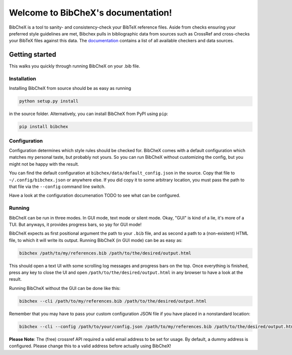Welcome to BibCheX's documentation!
===================================

BibCheX is a tool to sanity- and consistency-check your BibTeX reference files. Aside from checks ensuring your preferred style guidelines are met, Bibchex pulls in bibliographic data from sources such as CrossRef and cross-checks your BibTeX files against this data. The `documentation <https://tinloaf.github.io/bibchex/>`_ contains a list of all available checkers and data sources.
	 

Getting started
---------------

This walks you quickly through running BibCheX on your .bib file. 

Installation
^^^^^^^^^^^^ 

Installing BibCheX from source should be as easy as running

.. code-block:: bash

	 python setup.py install


in the source folder. Alternatively, you can install BibCheX from PyPI using ``pip``:

.. code-block:: bash
	 
	 pip install bibchex


Configuration
^^^^^^^^^^^^^

Configuration determines which style rules should be checked for. BibCheX comes with a default configuration which matches my personal taste, but probably not yours. So you can run BibCheX without customizing the config, but you might not be happy with the result.

You can find the default configuration at ``bibchex/data/default_config.json`` in the source. Copy that file to ``~/.config/bibchex.json`` or anywhere else. If you did copy it to some arbitrary location, you must pass the path to that file via the ``--config`` command line switch.

Have a look at the configuration documenation TODO to see what can be configured.


Running
^^^^^^^

BibCheX can be run in three modes. In GUI mode, text mode or silent mode. Okay, "GUI" is kind of a lie, it's more of a TUI. But anyways, it provides progress bars, so yay for GUI mode!

BibCheX expects as first positional argument the path to your ``.bib`` file, and as second a path to a (non-existent) HTML file, to which it will write its output. Running BibCheX (in GUI mode) can be as easy as:

.. code-block:: bash
								
	 bibchex /path/to/my/references.bib /path/to/the/desired/output.html


This should open a text UI with some scrolling log messages and progress bars on the top. Once everything is finished, press any key to close the UI and open ``/path/to/the/desired/output.html`` in any browser to have a look at the result.

Running BibCheX without the GUI can be done like this:

.. code-block:: bash

	 bibchex --cli /path/to/my/references.bib /path/to/the/desired/output.html


Remember that you may have to pass your custom configuration JSON file if you have placed in a nonstandard location:

.. code-block:: bash
								
	 bibchex --cli --config /path/to/your/config.json /path/to/my/references.bib /path/to/the/desired/output.html


**Please Note**: The (free) crossref API required a valid email address to be set for usage. By default, a dummy address is configured. Please change this to a valid address before actually using BibCheX!

